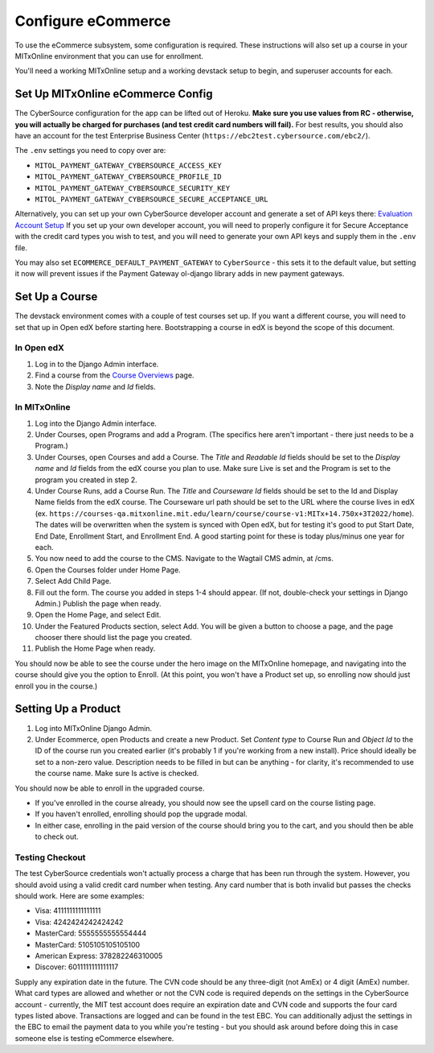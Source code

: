 Configure eCommerce
===================

To use the eCommerce subsystem, some configuration is required. These instructions will also set up a course in your MITxOnline environment that you can use for enrollment.

You'll need a working MITxOnline setup and a working devstack setup to begin, and superuser accounts for each.

Set Up MITxOnline eCommerce Config
##################################

The CyberSource configuration for the app can be lifted out of Heroku. **Make sure you use values from RC - otherwise, you will actually be charged for purchases (and test credit card numbers will fail).** For best results, you should also have an account for the test Enterprise Business Center (``https://ebc2test.cybersource.com/ebc2/``). 

The ``.env`` settings you need to copy over are:

- ``MITOL_PAYMENT_GATEWAY_CYBERSOURCE_ACCESS_KEY``
- ``MITOL_PAYMENT_GATEWAY_CYBERSOURCE_PROFILE_ID``
- ``MITOL_PAYMENT_GATEWAY_CYBERSOURCE_SECURITY_KEY``
- ``MITOL_PAYMENT_GATEWAY_CYBERSOURCE_SECURE_ACCEPTANCE_URL``

Alternatively, you can set up your own CyberSource developer account and generate a set of API keys there: `Evaluation Account Setup <https://ebc2.cybersource.com/ebc2/registration/external>`_ If you set up your own developer account, you will need to properly configure it for Secure Acceptance with the credit card types you wish to test, and you will need to generate your own API keys and supply them in the ``.env`` file.

You may also set ``ECOMMERCE_DEFAULT_PAYMENT_GATEWAY`` to ``CyberSource`` - this sets it to the default value, but setting it now will prevent issues if the Payment Gateway ol-django library adds in new payment gateways.

Set Up a Course
###############

The devstack environment comes with a couple of test courses set up. If you want a different course, you will need to set that up in Open edX before starting here. Bootstrapping a course in edX is beyond the scope of this document.

In Open edX
-----------

1. Log in to the Django Admin interface.
2. Find a course from the `Course Overviews <http://edx.odl.local:18000/admin/course_overviews/courseoverview/>`_ page.
3. Note the *Display name* and *Id* fields. 

In MITxOnline
-------------

1. Log into the Django Admin interface.
2. Under Courses, open Programs and add a Program. (The specifics here aren't important - there just needs to be a Program.)
3. Under Courses, open Courses and add a Course. The *Title* and *Readable Id* fields should be set to the *Display name* and *Id* fields from the edX course you plan to use. Make sure Live is set and the Program is set to the program you created in step 2.
4. Under Course Runs, add a Course Run. The *Title* and *Courseware Id* fields should be set to the Id and Display Name fields from the edX course. The Courseware url path should be set to the URL where the course lives in edX (ex. ``https://courses-qa.mitxonline.mit.edu/learn/course/course-v1:MITx+14.750x+3T2022/home``). The dates will be overwritten when the system is synced with Open edX, but for testing it's good to put Start Date, End Date, Enrollment Start, and Enrollment End. A good starting point for these is today plus/minus one year for each. 
5. You now need to add the course to the CMS. Navigate to the Wagtail CMS admin, at /cms. 
6. Open the Courses folder under Home Page. 
7. Select Add Child Page.
8. Fill out the form. The course you added in steps 1-4 should appear. (If not, double-check your settings in Django Admin.) Publish the page when ready.
9. Open the Home Page, and select Edit. 
10. Under the Featured Products section, select Add. You will be given a button to choose a page, and the page chooser there should list the page you created. 
11. Publish the Home Page when ready. 

You should now be able to see the course under the hero image on the MITxOnline homepage, and navigating into the course should give you the option to Enroll. (At this point, you won't have a Product set up, so enrolling now should just enroll you in the course.)

Setting Up a Product
####################

1. Log into MITxOnline Django Admin.
2. Under Ecommerce, open Products and create a new Product. Set *Content type* to Course Run and *Object Id* to the ID of the course run you created earlier (it's probably 1 if you're working from a new install). Price should ideally be set to a non-zero value. Description needs to be filled in but can be anything - for clarity, it's recommended to use the course name. Make sure Is active is checked.

You should now be able to enroll in the upgraded course. 

* If you've enrolled in the course already, you should now see the upsell card on the course listing page. 
* If you haven't enrolled, enrolling should pop the upgrade modal. 
* In either case, enrolling in the paid version of the course should bring you to the cart, and you should then be able to check out. 

Testing Checkout
----------------

The test CyberSource credentials won't actually process a charge that has been run through the system. However, you should avoid using a valid credit card number when testing. Any card number that is both invalid but passes the checks should work. Here are some examples:

- Visa: 4111111111111111
- Visa: 4242424242424242
- MasterCard: 5555555555554444
- MasterCard: 5105105105105100
- American Express: 378282246310005
- Discover: 6011111111111117

Supply any expiration date in the future. The CVN code should be any three-digit (not AmEx) or 4 digit (AmEx) number. What card types are allowed and whether or not the CVN code is required depends on the settings in the CyberSource account - currently, the MIT test account does require an expiration date and CVN code and supports the four card types listed above. Transactions are logged and can be found in the test EBC. You can additionally adjust the settings in the EBC to email the payment data to you while you're testing - but you should ask around before doing this in case someone else is testing eCommerce elsewhere. 

